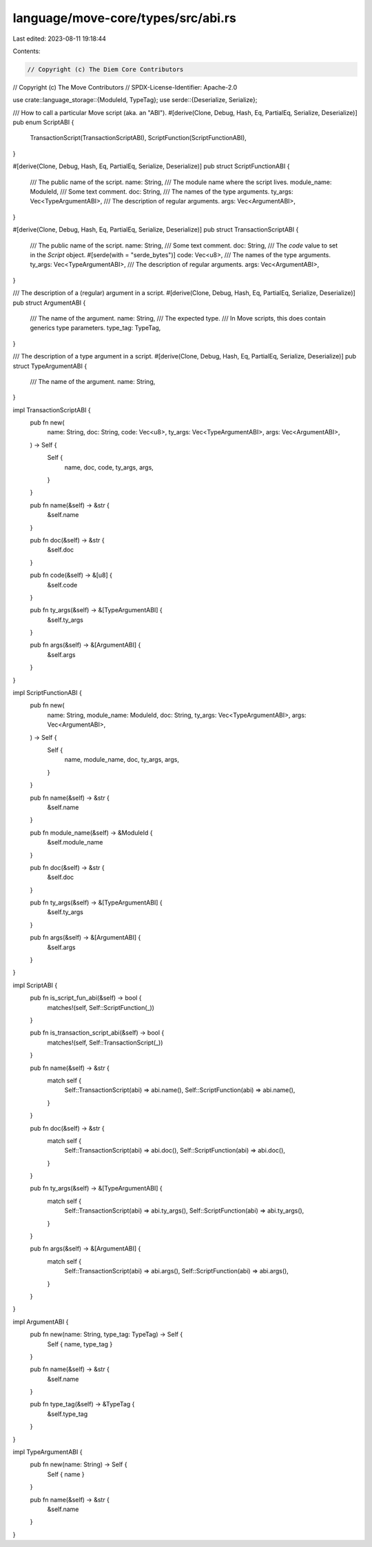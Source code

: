 language/move-core/types/src/abi.rs
===================================

Last edited: 2023-08-11 19:18:44

Contents:

.. code-block:: rs

    // Copyright (c) The Diem Core Contributors
// Copyright (c) The Move Contributors
// SPDX-License-Identifier: Apache-2.0

use crate::language_storage::{ModuleId, TypeTag};
use serde::{Deserialize, Serialize};

/// How to call a particular Move script (aka. an "ABI").
#[derive(Clone, Debug, Hash, Eq, PartialEq, Serialize, Deserialize)]
pub enum ScriptABI {
    TransactionScript(TransactionScriptABI),
    ScriptFunction(ScriptFunctionABI),
}

#[derive(Clone, Debug, Hash, Eq, PartialEq, Serialize, Deserialize)]
pub struct ScriptFunctionABI {
    /// The public name of the script.
    name: String,
    /// The module name where the script lives.
    module_name: ModuleId,
    /// Some text comment.
    doc: String,
    /// The names of the type arguments.
    ty_args: Vec<TypeArgumentABI>,
    /// The description of regular arguments.
    args: Vec<ArgumentABI>,
}

#[derive(Clone, Debug, Hash, Eq, PartialEq, Serialize, Deserialize)]
pub struct TransactionScriptABI {
    /// The public name of the script.
    name: String,
    /// Some text comment.
    doc: String,
    /// The `code` value to set in the `Script` object.
    #[serde(with = "serde_bytes")]
    code: Vec<u8>,
    /// The names of the type arguments.
    ty_args: Vec<TypeArgumentABI>,
    /// The description of regular arguments.
    args: Vec<ArgumentABI>,
}

/// The description of a (regular) argument in a script.
#[derive(Clone, Debug, Hash, Eq, PartialEq, Serialize, Deserialize)]
pub struct ArgumentABI {
    /// The name of the argument.
    name: String,
    /// The expected type.
    /// In Move scripts, this does contain generics type parameters.
    type_tag: TypeTag,
}

/// The description of a type argument in a script.
#[derive(Clone, Debug, Hash, Eq, PartialEq, Serialize, Deserialize)]
pub struct TypeArgumentABI {
    /// The name of the argument.
    name: String,
}

impl TransactionScriptABI {
    pub fn new(
        name: String,
        doc: String,
        code: Vec<u8>,
        ty_args: Vec<TypeArgumentABI>,
        args: Vec<ArgumentABI>,
    ) -> Self {
        Self {
            name,
            doc,
            code,
            ty_args,
            args,
        }
    }

    pub fn name(&self) -> &str {
        &self.name
    }

    pub fn doc(&self) -> &str {
        &self.doc
    }

    pub fn code(&self) -> &[u8] {
        &self.code
    }

    pub fn ty_args(&self) -> &[TypeArgumentABI] {
        &self.ty_args
    }

    pub fn args(&self) -> &[ArgumentABI] {
        &self.args
    }
}

impl ScriptFunctionABI {
    pub fn new(
        name: String,
        module_name: ModuleId,
        doc: String,
        ty_args: Vec<TypeArgumentABI>,
        args: Vec<ArgumentABI>,
    ) -> Self {
        Self {
            name,
            module_name,
            doc,
            ty_args,
            args,
        }
    }

    pub fn name(&self) -> &str {
        &self.name
    }

    pub fn module_name(&self) -> &ModuleId {
        &self.module_name
    }

    pub fn doc(&self) -> &str {
        &self.doc
    }

    pub fn ty_args(&self) -> &[TypeArgumentABI] {
        &self.ty_args
    }

    pub fn args(&self) -> &[ArgumentABI] {
        &self.args
    }
}

impl ScriptABI {
    pub fn is_script_fun_abi(&self) -> bool {
        matches!(self, Self::ScriptFunction(_))
    }

    pub fn is_transaction_script_abi(&self) -> bool {
        matches!(self, Self::TransactionScript(_))
    }

    pub fn name(&self) -> &str {
        match self {
            Self::TransactionScript(abi) => abi.name(),
            Self::ScriptFunction(abi) => abi.name(),
        }
    }

    pub fn doc(&self) -> &str {
        match self {
            Self::TransactionScript(abi) => abi.doc(),
            Self::ScriptFunction(abi) => abi.doc(),
        }
    }

    pub fn ty_args(&self) -> &[TypeArgumentABI] {
        match self {
            Self::TransactionScript(abi) => abi.ty_args(),
            Self::ScriptFunction(abi) => abi.ty_args(),
        }
    }

    pub fn args(&self) -> &[ArgumentABI] {
        match self {
            Self::TransactionScript(abi) => abi.args(),
            Self::ScriptFunction(abi) => abi.args(),
        }
    }
}

impl ArgumentABI {
    pub fn new(name: String, type_tag: TypeTag) -> Self {
        Self { name, type_tag }
    }

    pub fn name(&self) -> &str {
        &self.name
    }

    pub fn type_tag(&self) -> &TypeTag {
        &self.type_tag
    }
}

impl TypeArgumentABI {
    pub fn new(name: String) -> Self {
        Self { name }
    }

    pub fn name(&self) -> &str {
        &self.name
    }
}



